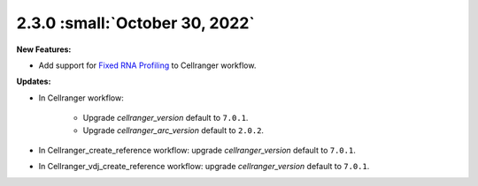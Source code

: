 2.3.0 :small:`October 30, 2022`
^^^^^^^^^^^^^^^^^^^^^^^^^^^^^^^

**New Features:**

* Add support for `Fixed RNA Profiling`_ to Cellranger workflow.

**Updates:**

* In Cellranger workflow:

    * Upgrade *cellranger_version* default to ``7.0.1``.
    * Upgrade *cellranger_arc_version* default to ``2.0.2``.

* In Cellranger_create_reference workflow: upgrade *cellranger_version* default to ``7.0.1``.

* In Cellranger_vdj_create_reference workflow: upgrade *cellranger_version* default to ``7.0.1``.


.. _Fixed RNA Profiling: ./cellranger/index.html#fixed-rna-profiling

